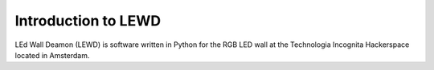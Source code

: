 Introduction to LEWD
====================

LEd Wall Deamon (LEWD) is software written in Python for the RGB LED wall at the
Technologia Incognita Hackerspace located in Amsterdam.
